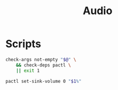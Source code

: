 #+TITLE: Audio

* Scripts
:PROPERTIES:
:header-args:bash: :comments yes :dir $HOME/bin :shebang #!/usr/bin/env bash
:END:

#+BEGIN_SRC bash :tangle volume
check-args not-empty "$@" \
    && check-deps pactl \
    || exit 1

pactl set-sink-volume 0 "$1%"
#+END_SRC
